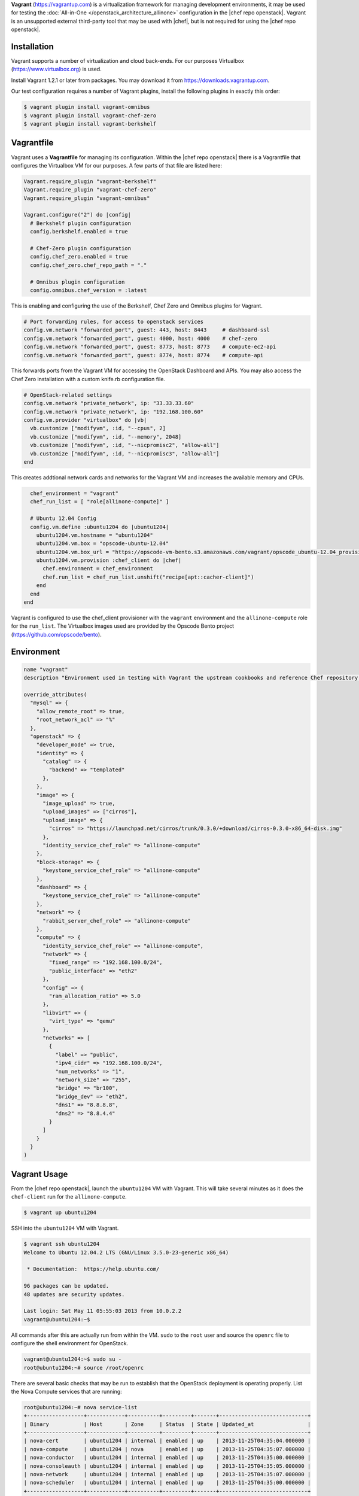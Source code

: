 .. The contents of this file are included in multiple topics.
.. This file should not be changed in a way that hinders its ability to appear in multiple documentation sets.

**Vagrant** (https://vagrantup.com) is a virtualization framework for managing development environments, it may be used for testing the :doc:`All-in-One </openstack_architecture_allinone>` configuration in the |chef repo openstack|. Vagrant is an unsupported external third-party tool that may be used with |chef|, but is not required for using the |chef repo openstack|.

Installation
------------

Vagrant supports a number of virtualization and cloud back-ends. For our purposes Virtualbox (https://www.virtualbox.org) is used.

Install Vagrant 1.2.1 or later from packages. You may download it from https://downloads.vagrantup.com.

Our test configuration requires a number of Vagrant plugins, install the following plugins in exactly this order:

.. code-block:: bash

   $ vagrant plugin install vagrant-omnibus
   $ vagrant plugin install vagrant-chef-zero
   $ vagrant plugin install vagrant-berkshelf

Vagrantfile
-----------

Vagrant uses a **Vagrantfile** for managing its configuration. Within the |chef repo openstack| there is a Vagrantfile that configures the Virtualbox VM for our purposes. A few parts of that file are listed here:

.. code-block:: ruby

   Vagrant.require_plugin "vagrant-berkshelf"
   Vagrant.require_plugin "vagrant-chef-zero"
   Vagrant.require_plugin "vagrant-omnibus"

   Vagrant.configure("2") do |config|
     # Berkshelf plugin configuration
     config.berkshelf.enabled = true

     # Chef-Zero plugin configuration
     config.chef_zero.enabled = true
     config.chef_zero.chef_repo_path = "."

     # Omnibus plugin configuration
     config.omnibus.chef_version = :latest

This is enabling and configuring the use of the Berkshelf, Chef Zero and Omnibus plugins for Vagrant.

.. code-block:: ruby

     # Port forwarding rules, for access to openstack services
     config.vm.network "forwarded_port", guest: 443, host: 8443     # dashboard-ssl
     config.vm.network "forwarded_port", guest: 4000, host: 4000    # chef-zero
     config.vm.network "forwarded_port", guest: 8773, host: 8773    # compute-ec2-api
     config.vm.network "forwarded_port", guest: 8774, host: 8774    # compute-api

This forwards ports from the Vagrant VM for accessing the OpenStack Dashboard and APIs. You may also access the Chef Zero installation with a custom knife.rb configuration file.

.. code-block:: ruby

     # OpenStack-related settings
     config.vm.network "private_network", ip: "33.33.33.60"
     config.vm.network "private_network", ip: "192.168.100.60"
     config.vm.provider "virtualbox" do |vb|
       vb.customize ["modifyvm", :id, "--cpus", 2]
       vb.customize ["modifyvm", :id, "--memory", 2048]
       vb.customize ["modifyvm", :id, "--nicpromisc2", "allow-all"]
       vb.customize ["modifyvm", :id, "--nicpromisc3", "allow-all"]
     end

This creates addtional network cards and networks for the Vagrant VM and increases the available memory and CPUs.

.. code-block:: ruby

     chef_environment = "vagrant"
     chef_run_list = [ "role[allinone-compute]" ]

     # Ubuntu 12.04 Config
     config.vm.define :ubuntu1204 do |ubuntu1204|
       ubuntu1204.vm.hostname = "ubuntu1204"
       ubuntu1204.vm.box = "opscode-ubuntu-12.04"
       ubuntu1204.vm.box_url = "https://opscode-vm-bento.s3.amazonaws.com/vagrant/opscode_ubuntu-12.04_provisionerless.box"
       ubuntu1204.vm.provision :chef_client do |chef|
         chef.environment = chef_environment
         chef.run_list = chef_run_list.unshift("recipe[apt::cacher-client]")
       end
     end
   end

Vagrant is configured to use the chef_client provisioner with the ``vagrant`` environment and the ``allinone-compute`` role for the ``run_list``. The Virtualbox images used are provided by the Opscode Bento project (https://github.com/opscode/bento).

Environment
-----------

.. code-block:: ruby

   name "vagrant"
   description "Environment used in testing with Vagrant the upstream cookbooks and reference Chef repository. Defines the network and database settings to use with OpenStack. The networks will be used in the libraries provided by the osops-utils cookbook. This example is for FlatDHCP with 2 physical networks."

   override_attributes(
     "mysql" => {
       "allow_remote_root" => true,
       "root_network_acl" => "%"
     },
     "openstack" => {
       "developer_mode" => true,
       "identity" => {
         "catalog" => {
           "backend" => "templated"
         },
       },
       "image" => {
         "image_upload" => true,
         "upload_images" => ["cirros"],
         "upload_image" => {
           "cirros" => "https://launchpad.net/cirros/trunk/0.3.0/+download/cirros-0.3.0-x86_64-disk.img"
         },
         "identity_service_chef_role" => "allinone-compute"
       },
       "block-storage" => {
         "keystone_service_chef_role" => "allinone-compute"
       },
       "dashboard" => {
         "keystone_service_chef_role" => "allinone-compute"
       },
       "network" => {
         "rabbit_server_chef_role" => "allinone-compute"
       },
       "compute" => {
         "identity_service_chef_role" => "allinone-compute",
         "network" => {
           "fixed_range" => "192.168.100.0/24",
           "public_interface" => "eth2"
         },
         "config" => {
           "ram_allocation_ratio" => 5.0
         },
         "libvirt" => {
           "virt_type" => "qemu"
         },
         "networks" => [
           {
             "label" => "public",
             "ipv4_cidr" => "192.168.100.0/24",
             "num_networks" => "1",
             "network_size" => "255",
             "bridge" => "br100",
             "bridge_dev" => "eth2",
             "dns1" => "8.8.8.8",
             "dns2" => "8.8.4.4"
           }
         ]
       }
     }
   )

Vagrant Usage
-------------

From the |chef repo openstack|, launch the ``ubuntu1204`` VM with Vagrant. This will take several minutes as it does the ``chef-client`` run for the ``allinone-compute``.

.. code-block:: bash

    $ vagrant up ubuntu1204

SSH into the ``ubuntu1204`` VM with Vagrant.

.. code-block:: bash

    $ vagrant ssh ubuntu1204
    Welcome to Ubuntu 12.04.2 LTS (GNU/Linux 3.5.0-23-generic x86_64)

     * Documentation:  https://help.ubuntu.com/

    96 packages can be updated.
    48 updates are security updates.

    Last login: Sat May 11 05:55:03 2013 from 10.0.2.2
    vagrant@ubuntu1204:~$

All commands after this are actually run from within the VM. ``sudo`` to the ``root`` user and source the ``openrc`` file to configure the shell environment for OpenStack.

.. code-block:: bash

    vagrant@ubuntu1204:~$ sudo su -
    root@ubuntu1204:~# source /root/openrc

There are several basic checks that may be run to establish that the OpenStack deployment is operating properly. List the Nova Compute services that are running:

.. code-block:: bash

    root@ubuntu1204:~# nova service-list
    +------------------+------------+----------+---------+-------+----------------------------+
    | Binary           | Host       | Zone     | Status  | State | Updated_at                 |
    +------------------+------------+----------+---------+-------+----------------------------+
    | nova-cert        | ubuntu1204 | internal | enabled | up    | 2013-11-25T04:35:04.000000 |
    | nova-compute     | ubuntu1204 | nova     | enabled | up    | 2013-11-25T04:35:07.000000 |
    | nova-conductor   | ubuntu1204 | internal | enabled | up    | 2013-11-25T04:35:00.000000 |
    | nova-consoleauth | ubuntu1204 | internal | enabled | up    | 2013-11-25T04:35:05.000000 |
    | nova-network     | ubuntu1204 | internal | enabled | up    | 2013-11-25T04:35:07.000000 |
    | nova-scheduler   | ubuntu1204 | internal | enabled | up    | 2013-11-25T04:35:00.000000 |
    +------------------+------------+----------+---------+-------+----------------------------+

.. List the Quantum Network services that are running:
.. # quantum agent-list
.. List the Nova Compute hypervisors that are running:
.. # nova hypervisor-list

Note that ``nova-network`` is listed, this will be updated soon and replaced by Quantum Network services. Next list the Identity catalog.

.. code-block:: bash

    root@ubuntu1204:~# keystone catalog
    Service: compute
    +-------------+-----------------------------------------------------------+
    |   Property  |                           Value                           |
    +-------------+-----------------------------------------------------------+
    |   adminURL  | http://127.0.0.1:8774/v2/c32e2a09541648f7b6ab67475a88103b |
    | internalURL | http://127.0.0.1:8774/v2/c32e2a09541648f7b6ab67475a88103b |
    |  publicURL  | http://127.0.0.1:8774/v2/c32e2a09541648f7b6ab67475a88103b |
    |    region   |                         RegionOne                         |
    +-------------+-----------------------------------------------------------+
    Service: network
    +-------------+-----------------------+
    |   Property  |         Value         |
    +-------------+-----------------------+
    |   adminURL  | http://127.0.0.1:9696 |
    | internalURL | http://127.0.0.1:9696 |
    |  publicURL  | http://127.0.0.1:9696 |
    |    region   |       RegionOne       |
    +-------------+-----------------------+
    Service: image
    +-------------+--------------------------+
    |   Property  |          Value           |
    +-------------+--------------------------+
    |   adminURL  | http://127.0.0.1:9292/v2 |
    | internalURL | http://127.0.0.1:9292/v2 |
    |  publicURL  | http://127.0.0.1:9292/v2 |
    |    region   |        RegionOne         |
    +-------------+--------------------------+
    Service: volume
    +-------------+-----------------------------------------------------------+
    |   Property  |                           Value                           |
    +-------------+-----------------------------------------------------------+
    |   adminURL  | http://127.0.0.1:8776/v1/c32e2a09541648f7b6ab67475a88103b |
    | internalURL | http://127.0.0.1:8776/v1/c32e2a09541648f7b6ab67475a88103b |
    |  publicURL  | http://127.0.0.1:8776/v1/c32e2a09541648f7b6ab67475a88103b |
    |    region   |                         RegionOne                         |
    +-------------+-----------------------------------------------------------+
    Service: ec2
    +-------------+--------------------------------------+
    |   Property  |                Value                 |
    +-------------+--------------------------------------+
    |   adminURL  | http://127.0.0.1:8773/services/Cloud |
    | internalURL | http://127.0.0.1:8773/services/Cloud |
    |  publicURL  | http://127.0.0.1:8773/services/Cloud |
    |    region   |              RegionOne               |
    +-------------+--------------------------------------+
    Service: identity
    +-------------+-----------------------------+
    |   Property  |            Value            |
    +-------------+-----------------------------+
    |   adminURL  | http://127.0.0.1:35357/v2.0 |
    | internalURL |  http://127.0.0.1:5000/v2.0 |
    |  publicURL  |  http://127.0.0.1:5000/v2.0 |
    |    region   |          RegionOne          |
    +-------------+-----------------------------+

List the images and favors of machines available for creating instances:

.. code-block:: bash

    root@ubuntu1204:~# nova image-list
    +--------------------------------------+--------+--------+--------+
    | ID                                   | Name   | Status | Server |
    +--------------------------------------+--------+--------+--------+
    | 8dd388c2-0927-4c93-bafb-a9e132fe4526 | cirros | ACTIVE |        |
    +--------------------------------------+--------+--------+--------+
    root@ubuntu1204:~# nova flavor-list
    +----+-----------+-----------+------+-----------+------+-------+-------------+-----------+-------------+
    | ID | Name      | Memory_MB | Disk | Ephemeral | Swap | VCPUs | RXTX_Factor | Is_Public | extra_specs |
    +----+-----------+-----------+------+-----------+------+-------+-------------+-----------+-------------+
    | 1  | m1.tiny   | 512       | 0    | 0         |      | 1     | 1.0         | True      | {}          |
    | 2  | m1.small  | 2048      | 20   | 0         |      | 1     | 1.0         | True      | {}          |
    | 3  | m1.medium | 4096      | 40   | 0         |      | 2     | 1.0         | True      | {}          |
    | 4  | m1.large  | 8192      | 80   | 0         |      | 4     | 1.0         | True      | {}          |
    | 5  | m1.xlarge | 16384     | 160  | 0         |      | 8     | 1.0         | True      | {}          |
    +----+-----------+-----------+------+-----------+------+-------+-------------+-----------+-------------+

The ``cirros`` Linux base image is installed during the installation because the `node['openstack']['image']['image_upload']` attribute is set to `true` in the `vagrant` Environment. Now create an instance named ``test1`` with the size of ``m1.tiny`` and image type of ``cirros`` (this will may take a few minutes).

.. code-block:: bash

    root@ubuntu1204:~# nova boot test1 --image cirros --flavor 1 --poll
    +-------------------------------------+--------------------------------------+
    | Property                            | Value                                |
    +-------------------------------------+--------------------------------------+
    | OS-EXT-STS:task_state               | scheduling                           |
    | image                               | cirros                               |
    | OS-EXT-STS:vm_state                 | building                             |
    | OS-EXT-SRV-ATTR:instance_name       | instance-00000001                    |
    | flavor                              | m1.tiny                              |
    | id                                  | fd52d006-086f-4064-84e2-316684b03578 |
    | security_groups                     | [{u'name': u'default'}]              |
    | user_id                             | e2b2974738174924bc955c7441721894     |
    | OS-DCF:diskConfig                   | MANUAL                               |
    | accessIPv4                          |                                      |
    | accessIPv6                          |                                      |
    | progress                            | 0                                    |
    | OS-EXT-STS:power_state              | 0                                    |
    | OS-EXT-AZ:availability_zone         | nova                                 |
    | config_drive                        |                                      |
    | status                              | BUILD                                |
    | updated                             | 2013-11-25T04:39:27Z                 |
    | hostId                              |                                      |
    | OS-EXT-SRV-ATTR:host                | None                                 |
    | key_name                            | None                                 |
    | OS-EXT-SRV-ATTR:hypervisor_hostname | None                                 |
    | name                                | test1                                |
    | adminPass                           | Uqa6u73rxngJ                         |
    | tenant_id                           | c32e2a09541648f7b6ab67475a88103b     |
    | created                             | 2013-11-25T04:39:27Z                 |
    | metadata                            | {}                                   |
    +-------------------------------------+--------------------------------------+

    Instance building... 100% complete
    Finished

The instance is now listed as ``ACTIVE``.

.. code-block:: bash

    root@ubuntu1204:~# nova list
    +--------------------------------------+-------+--------+----------------------+
    | ID                                   | Name  | Status | Networks             |
    +--------------------------------------+-------+--------+----------------------+
    | fd52d006-086f-4064-84e2-316684b03578 | test1 | ACTIVE | public=192.168.100.2 |
    +--------------------------------------+-------+--------+----------------------+

SSH into the instance with the user 'cirros' and the password 'cubswin:)':

.. code-block:: bash

    root@ubuntu1204:~# ssh cirros@192.168.100.2
    The authenticity of host '192.168.100.2 (192.168.100.2)' can't be established.
    RSA key fingerprint is 72:6d:33:55:d9:2b:2b:dc:e8:c3:5a:e9:43:f5:0d:1a.
    Are you sure you want to continue connecting (yes/no)? yes
    Warning: Permanently added '192.168.100.2' (RSA) to the list of known hosts.
    cirros@192.168.100.2's password:
    $ uname -a
    Linux cirros 3.0.0-12-virtual #20-Ubuntu SMP Fri Oct 7 18:19:02 UTC 2011 x86_64 GNU/Linux
    $ exit
    Connection to 192.168.100.2 closed.

.. Depending on the IP address of your Vagrant instance, you may connect to the OpenStack Dashboard at http://...:8443

When you are finished with your testing, exit and destroy the Vagrant virtual machine:

.. code-block:: bash

    root@ubuntu1204:~# exit
    logout
    vagrant@ubuntu1204:~$ exit
    logout
    Connection to 127.0.0.1 closed.
    $ vagrant destroy ubuntu1204 -f
    [ubuntu1204] Forcing shutdown of VM...
    [ubuntu1204] Destroying VM and associated drives...
    [Chef Zero] Stopping Chef Zero
    [ubuntu1204] Running cleanup tasks for 'chef_client' provisioner...

